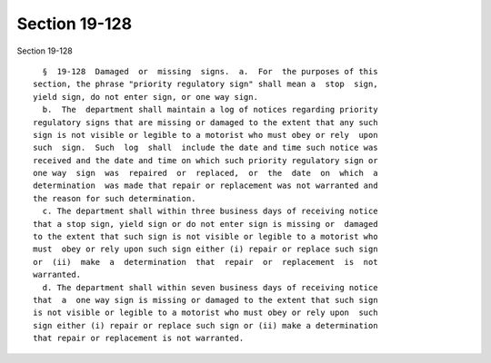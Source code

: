 Section 19-128
==============

Section 19-128 ::    
        
     
        §  19-128  Damaged  or  missing  signs.  a.  For  the purposes of this
      section, the phrase "priority regulatory sign" shall mean a  stop  sign,
      yield sign, do not enter sign, or one way sign.
        b.  The  department shall maintain a log of notices regarding priority
      regulatory signs that are missing or damaged to the extent that any such
      sign is not visible or legible to a motorist who must obey or rely  upon
      such  sign.  Such  log  shall  include the date and time such notice was
      received and the date and time on which such priority regulatory sign or
      one way  sign  was  repaired  or  replaced,  or  the  date  on  which  a
      determination  was made that repair or replacement was not warranted and
      the reason for such determination.
        c. The department shall within three business days of receiving notice
      that a stop sign, yield sign or do not enter sign is missing or  damaged
      to the extent that such sign is not visible or legible to a motorist who
      must  obey or rely upon such sign either (i) repair or replace such sign
      or  (ii)  make  a  determination  that  repair  or  replacement  is  not
      warranted.
        d. The department shall within seven business days of receiving notice
      that  a  one way sign is missing or damaged to the extent that such sign
      is not visible or legible to a motorist who must obey or rely upon  such
      sign either (i) repair or replace such sign or (ii) make a determination
      that repair or replacement is not warranted.
    
    
    
    
    
    
    